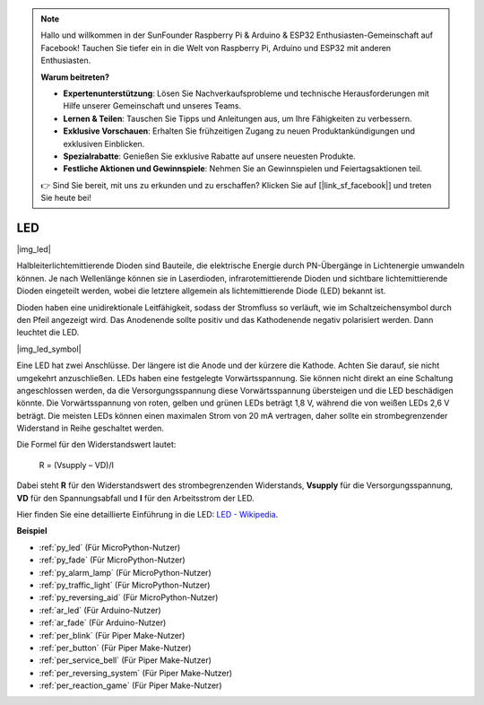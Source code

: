 .. note::

    Hallo und willkommen in der SunFounder Raspberry Pi & Arduino & ESP32 Enthusiasten-Gemeinschaft auf Facebook! Tauchen Sie tiefer ein in die Welt von Raspberry Pi, Arduino und ESP32 mit anderen Enthusiasten.

    **Warum beitreten?**

    - **Expertenunterstützung**: Lösen Sie Nachverkaufsprobleme und technische Herausforderungen mit Hilfe unserer Gemeinschaft und unseres Teams.
    - **Lernen & Teilen**: Tauschen Sie Tipps und Anleitungen aus, um Ihre Fähigkeiten zu verbessern.
    - **Exklusive Vorschauen**: Erhalten Sie frühzeitigen Zugang zu neuen Produktankündigungen und exklusiven Einblicken.
    - **Spezialrabatte**: Genießen Sie exklusive Rabatte auf unsere neuesten Produkte.
    - **Festliche Aktionen und Gewinnspiele**: Nehmen Sie an Gewinnspielen und Feiertagsaktionen teil.

    👉 Sind Sie bereit, mit uns zu erkunden und zu erschaffen? Klicken Sie auf [|link_sf_facebook|] und treten Sie heute bei!

.. _cpn_led:

LED
==========

|img_led|

Halbleiterlichtemittierende Dioden sind Bauteile, die elektrische Energie durch PN-Übergänge in Lichtenergie umwandeln können. Je nach Wellenlänge können sie in Laserdioden, infrarotemittierende Dioden und sichtbare lichtemittierende Dioden eingeteilt werden, wobei die letztere allgemein als lichtemittierende Diode (LED) bekannt ist.

Dioden haben eine unidirektionale Leitfähigkeit, sodass der Stromfluss so verläuft, wie im Schaltzeichensymbol durch den Pfeil angezeigt wird. Das Anodenende sollte positiv und das Kathodenende negativ polarisiert werden. Dann leuchtet die LED.

|img_led_symbol|

Eine LED hat zwei Anschlüsse. Der längere ist die Anode und der kürzere die Kathode. Achten Sie darauf, sie nicht umgekehrt anzuschließen. LEDs haben eine festgelegte Vorwärtsspannung. Sie können nicht direkt an eine Schaltung angeschlossen werden, da die Versorgungsspannung diese Vorwärtsspannung übersteigen und die LED beschädigen könnte. Die Vorwärtsspannung von roten, gelben und grünen LEDs beträgt 1,8 V, während die von weißen LEDs 2,6 V beträgt. Die meisten LEDs können einen maximalen Strom von 20 mA vertragen, daher sollte ein strombegrenzender Widerstand in Reihe geschaltet werden.

Die Formel für den Widerstandswert lautet:

    R = (Vsupply – VD)/I

Dabei steht **R** für den Widerstandswert des strombegrenzenden Widerstands, **Vsupply** für die Versorgungsspannung, **VD** für den Spannungsabfall und **I** für den Arbeitsstrom der LED.

Hier finden Sie eine detaillierte Einführung in die LED: `LED - Wikipedia <https://de.wikipedia.org/wiki/Leuchtdiode>`_.

.. **Beispiel**

.. * :ref:`Hello, Breadboard!` (Für MicroPython-Nutzer)
.. * :ref:`fading_led_micropython` (Für MicroPython-Nutzer)
.. * :ref:`fading_led_arduino` (Für C/C++(Arduino)-Nutzer)
.. * :ref:`hello_led_arduino` (Für C/C++(Arduino)-Nutzer)

**Beispiel**

* :ref:`py_led` (Für MicroPython-Nutzer)
* :ref:`py_fade` (Für MicroPython-Nutzer)
* :ref:`py_alarm_lamp` (Für MicroPython-Nutzer)
* :ref:`py_traffic_light` (Für MicroPython-Nutzer)
* :ref:`py_reversing_aid` (Für MicroPython-Nutzer)
* :ref:`ar_led` (Für Arduino-Nutzer)
* :ref:`ar_fade` (Für Arduino-Nutzer)
* :ref:`per_blink` (Für Piper Make-Nutzer)
* :ref:`per_button` (Für Piper Make-Nutzer)
* :ref:`per_service_bell` (Für Piper Make-Nutzer)
* :ref:`per_reversing_system` (Für Piper Make-Nutzer)
* :ref:`per_reaction_game` (Für Piper Make-Nutzer)

